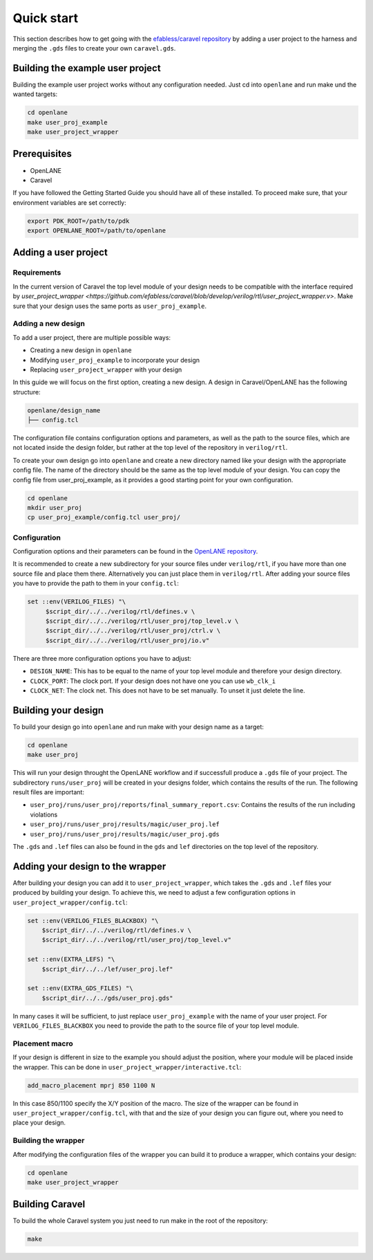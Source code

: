 Quick start
===========

This section describes how to get going with the `efabless/caravel repository <https://github.com/efabless/caravel>`_ by adding a user project to the harness and merging the ``.gds`` files to create your own ``caravel.gds``.

Building the example user project
---------------------------------

Building the example user project works without any configuration needed. Just cd into ``openlane`` and run make und the wanted targets:

.. code-block:: bash

   cd openlane
   make user_proj_example
   make user_project_wrapper

Prerequisites
-------------

* OpenLANE
* Caravel

If you have followed the Getting Started Guide you should have all of these installed. To proceed make sure, that your environment variables are set correctly:

.. code-block:: bash

   export PDK_ROOT=/path/to/pdk
   export OPENLANE_ROOT=/path/to/openlane

Adding a user project
---------------------

Requirements
````````````

In the current version of Caravel the top level module of your design needs to be compatible with the interface required by `user_project_wrapper <https://github.com/efabless/caravel/blob/develop/verilog/rtl/user_project_wrapper.v>`. Make sure that your design uses the same ports as ``user_proj_example``.


Adding a new design
```````````````````

To add a user project, there are multiple possible ways:

* Creating a new design in ``openlane``
* Modifying ``user_proj_example`` to incorporate your design
* Replacing ``user_project_wrapper`` with your design

In this guide we will focus on the first option, creating a new design. A design in Caravel/OpenLANE has the following structure:

.. code-block:: bash

   openlane/design_name
   ├── config.tcl

The configuration file contains configuration options and parameters, as well as the path to the source files, which are not located inside the design folder, but rather at the top level of the repository in ``verilog/rtl``.

To create your own design go into ``openlane`` and create a new directory named like your design with the appropriate config file. The name of the directory should be the same as the top level module of your design. You can copy the config file from user_proj_example, as it provides a good starting point for your own configuration.

.. code-block:: bash

   cd openlane
   mkdir user_proj
   cp user_proj_example/config.tcl user_proj/

Configuration
`````````````

Configuration options and their parameters can be found in the `OpenLANE repository <https://github.com/efabless/openlane/tree/master/configuration>`_.

It is recommended to create a new subdirectory for your source files under ``verilog/rtl``, if you have more than one source file and place them there. Alternatively you can just place them in ``verilog/rtl``. After adding your source files you have to provide the path to them in your ``config.tcl``:

.. code-block:: tcl

   set ::env(VERILOG_FILES) "\
	$script_dir/../../verilog/rtl/defines.v \
	$script_dir/../../verilog/rtl/user_proj/top_level.v \
	$script_dir/../../verilog/rtl/user_proj/ctrl.v \
	$script_dir/../../verilog/rtl/user_proj/io.v"

There are three more configuration options you have to adjust:

* ``DESIGN_NAME``: This has to be equal to the name of your top level module and therefore your design directory.
* ``CLOCK_PORT``: The clock port. If your design does not have one you can use ``wb_clk_i``
* ``CLOCK_NET``: The clock net. This does not have to be set manually. To unset it just delete the line.

Building your design
--------------------

To build your design go into ``openlane`` and run make with your design name as a target:

.. code-block:: bash

   cd openlane
   make user_proj

This will run your design throught the OpenLANE workflow and if successfull produce a ``.gds`` file of your project. The subdirectory ``runs/user_proj`` will be created in your designs folder, which contains the results of the run. The following result files are important:

* ``user_proj/runs/user_proj/reports/final_summary_report.csv``: Contains the results of the run including violations
* ``user_proj/runs/user_proj/results/magic/user_proj.lef``
* ``user_proj/runs/user_proj/results/magic/user_proj.gds``

The ``.gds`` and ``.lef`` files can also be found in the ``gds`` and ``lef`` directories on the top level of the repository.

Adding your design to the wrapper
---------------------------------

After building your design you can add it to ``user_project_wrapper``, which takes the ``.gds`` and ``.lef`` files your produced by building your design. To achieve this, we need to adjust a few configuration options in ``user_project_wrapper/config.tcl``:

.. code-block:: tcl

   set ::env(VERILOG_FILES_BLACKBOX) "\
       $script_dir/../../verilog/rtl/defines.v \
       $script_dir/../../verilog/rtl/user_proj/top_level.v"

   set ::env(EXTRA_LEFS) "\
       $script_dir/../../lef/user_proj.lef"

   set ::env(EXTRA_GDS_FILES) "\
       $script_dir/../../gds/user_proj.gds"

In many cases it will be sufficient, to just replace ``user_proj_example`` with the name of your user project. For ``VERILOG_FILES_BLACKBOX`` you need to provide the path to the source file of your top level module.

Placement macro
```````````````

If your design is different in size to the example you should adjust the position, where your module will be placed inside the wrapper. This can be done in ``user_project_wrapper/interactive.tcl``:

.. code-block:: tcl

   add_macro_placement mprj 850 1100 N

In this case 850/1100 specify the X/Y position of the macro. The size of the wrapper can be found in ``user_project_wrapper/config.tcl``, with that and the size of your design you can figure out, where you need to place your design.

Building the wrapper
````````````````````

After modifying the configuration files of the wrapper you can build it to produce a wrapper, which contains your design:

.. code-block:: bash

   cd openlane
   make user_project_wrapper

Building Caravel
----------------

To build the whole Caravel system you just need to run make in the root of the repository:

.. code-block:: bash

   make
